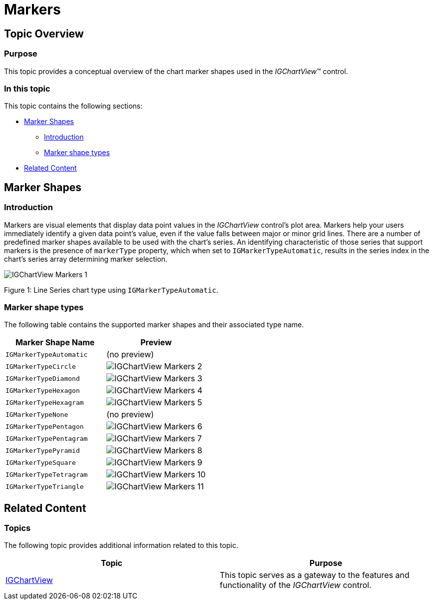 ﻿////

|metadata|
{
    "name": "igchartview-markers",
    "controlName": ["IGChartView"],
    "tags": ["Charting","How Do I","Styling"],
    "guid": "12904b2f-7e3d-46d6-9797-3b580deab0e0",  
    "buildFlags": [],
    "createdOn": "2012-05-11T19:35:00.9455135Z"
}
|metadata|
////

= Markers

== Topic Overview

=== Purpose

This topic provides a conceptual overview of the chart marker shapes used in the  _IGChartView_™ control.

=== In this topic

This topic contains the following sections:

* <<_Ref329132120, Marker Shapes >>

** <<_Ref329132134,Introduction>>
** <<_Ref327864136,Marker shape types>>

* <<_Ref324841253, Related Content >>

[[_Ref329132120]]
[[_Ref324841248]]
== Marker Shapes

[[_Ref329132134]]

=== Introduction

Markers are visual elements that display data point values in the  _IGChartView_   control's plot area. Markers help your users immediately identify a given data point's value, even if the value falls between major or minor grid lines. There are a number of predefined marker shapes available to be used with the chart’s series. An identifying characteristic of those series that support markers is the presence of `markerType` property, which when set to `IGMarkerTypeAutomatic`, results in the series index in the chart’s series array determining marker selection.

image::images/IGChartView_-_Markers_1.png[]

Figure 1: Line Series chart type using `IGMarkerTypeAutomatic`.

[[_Ref327864136]]

=== Marker shape types

The following table contains the supported marker shapes and their associated type name.

[options="header", cols="a,a"]
|====
|Marker Shape Name|Preview

|`IGMarkerTypeAutomatic`
|(no preview)

|`IGMarkerTypeCircle`
|image::images/IGChartView_-_Markers_2.png[]

|`IGMarkerTypeDiamond`
|image::images/IGChartView_-_Markers_3.png[]

|`IGMarkerTypeHexagon`
|image::images/IGChartView_-_Markers_4.png[]

|`IGMarkerTypeHexagram`
|image::images/IGChartView_-_Markers_5.png[]

|`IGMarkerTypeNone`
|(no preview)

|`IGMarkerTypePentagon`
|image::images/IGChartView_-_Markers_6.png[]

|`IGMarkerTypePentagram`
|image::images/IGChartView_-_Markers_7.png[]

|`IGMarkerTypePyramid`
|image::images/IGChartView_-_Markers_8.png[]

|`IGMarkerTypeSquare`
|image::images/IGChartView_-_Markers_9.png[]

|`IGMarkerTypeTetragram`
|image::images/IGChartView_-_Markers_10.png[]

|`IGMarkerTypeTriangle`
|image::images/IGChartView_-_Markers_11.png[]

|====

[[_Ref324841253]]
== Related Content

=== Topics

The following topic provides additional information related to this topic.

[options="header", cols="a,a"]
|====
|Topic|Purpose

| link:igchartview.html[IGChartView]
|This topic serves as a gateway to the features and functionality of the _IGChartView_ control.

|====